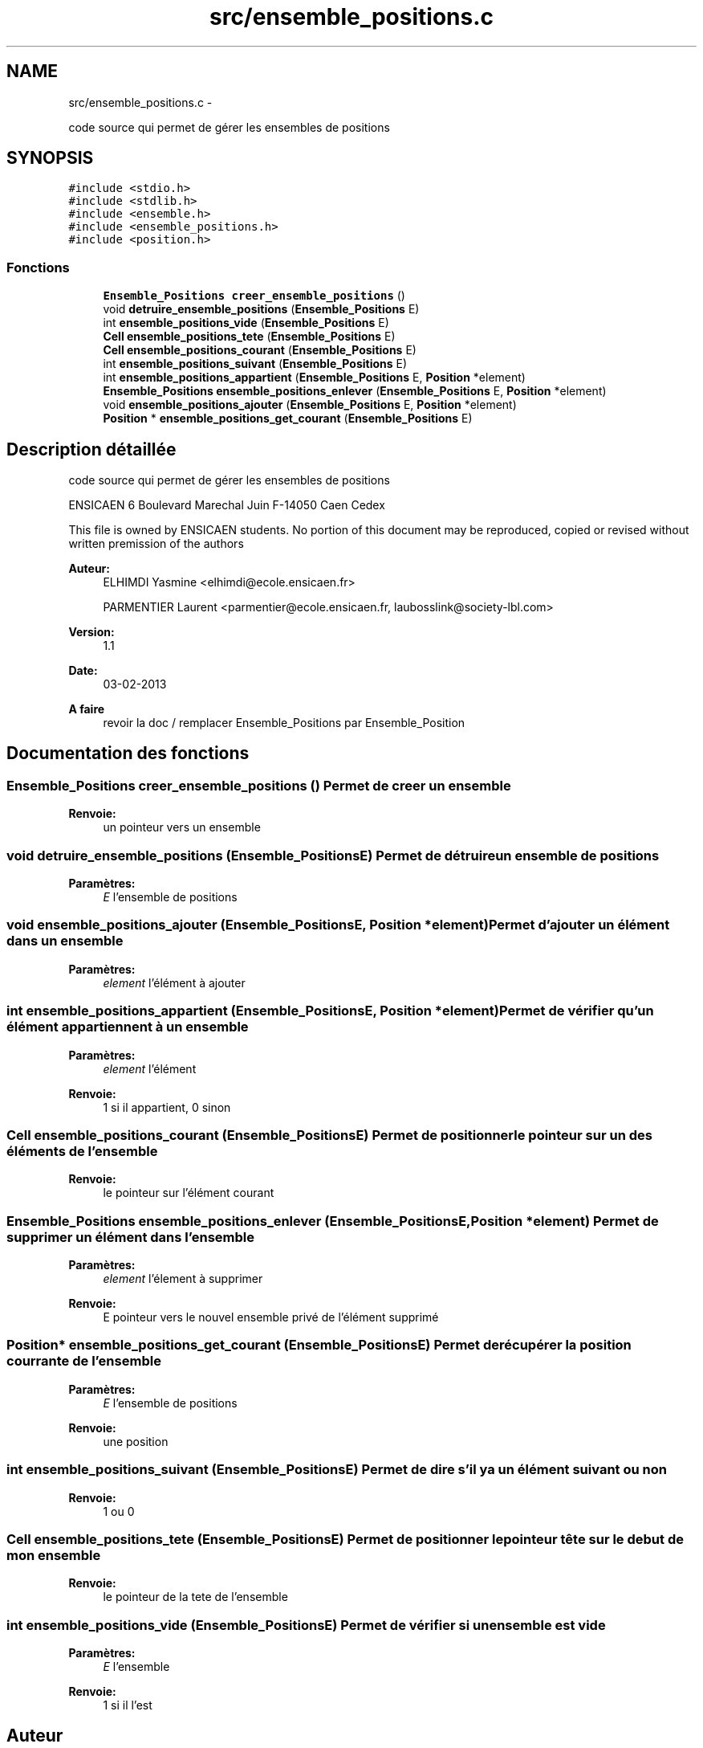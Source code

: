 .TH "src/ensemble_positions.c" 3 "Mardi Février 18 2014" "Jeu du GO" \" -*- nroff -*-
.ad l
.nh
.SH NAME
src/ensemble_positions.c \- 
.PP
code source qui permet de gérer les ensembles de positions  

.SH SYNOPSIS
.br
.PP
\fC#include <stdio\&.h>\fP
.br
\fC#include <stdlib\&.h>\fP
.br
\fC#include <ensemble\&.h>\fP
.br
\fC#include <ensemble_positions\&.h>\fP
.br
\fC#include <position\&.h>\fP
.br

.SS "Fonctions"

.in +1c
.ti -1c
.RI "\fBEnsemble_Positions\fP \fBcreer_ensemble_positions\fP ()"
.br
.ti -1c
.RI "void \fBdetruire_ensemble_positions\fP (\fBEnsemble_Positions\fP E)"
.br
.ti -1c
.RI "int \fBensemble_positions_vide\fP (\fBEnsemble_Positions\fP E)"
.br
.ti -1c
.RI "\fBCell\fP \fBensemble_positions_tete\fP (\fBEnsemble_Positions\fP E)"
.br
.ti -1c
.RI "\fBCell\fP \fBensemble_positions_courant\fP (\fBEnsemble_Positions\fP E)"
.br
.ti -1c
.RI "int \fBensemble_positions_suivant\fP (\fBEnsemble_Positions\fP E)"
.br
.ti -1c
.RI "int \fBensemble_positions_appartient\fP (\fBEnsemble_Positions\fP E, \fBPosition\fP *element)"
.br
.ti -1c
.RI "\fBEnsemble_Positions\fP \fBensemble_positions_enlever\fP (\fBEnsemble_Positions\fP E, \fBPosition\fP *element)"
.br
.ti -1c
.RI "void \fBensemble_positions_ajouter\fP (\fBEnsemble_Positions\fP E, \fBPosition\fP *element)"
.br
.ti -1c
.RI "\fBPosition\fP * \fBensemble_positions_get_courant\fP (\fBEnsemble_Positions\fP E)"
.br
.in -1c
.SH "Description détaillée"
.PP 
code source qui permet de gérer les ensembles de positions 

ENSICAEN 6 Boulevard Marechal Juin F-14050 Caen Cedex
.PP
This file is owned by ENSICAEN students\&. No portion of this document may be reproduced, copied or revised without written premission of the authors 
.PP
\fBAuteur:\fP
.RS 4
ELHIMDI Yasmine <elhimdi@ecole.ensicaen.fr> 
.PP
PARMENTIER Laurent <parmentier@ecole.ensicaen.fr, laubosslink@society-lbl.com> 
.RE
.PP
\fBVersion:\fP
.RS 4
1\&.1 
.RE
.PP
\fBDate:\fP
.RS 4
03-02-2013
.RE
.PP
\fBA faire\fP
.RS 4
revoir la doc / remplacer Ensemble_Positions par Ensemble_Position 
.RE
.PP

.SH "Documentation des fonctions"
.PP 
.SS "\fBEnsemble_Positions\fP \fBcreer_ensemble_positions\fP ()"Permet de creer un ensemble 
.PP
\fBRenvoie:\fP
.RS 4
un pointeur vers un ensemble 
.RE
.PP

.SS "void \fBdetruire_ensemble_positions\fP (\fBEnsemble_Positions\fPE)"Permet de détruire un ensemble de positions 
.PP
\fBParamètres:\fP
.RS 4
\fIE\fP l'ensemble de positions 
.RE
.PP

.SS "void \fBensemble_positions_ajouter\fP (\fBEnsemble_Positions\fPE, \fBPosition\fP *element)"Permet d'ajouter un élément dans un ensemble 
.PP
\fBParamètres:\fP
.RS 4
\fIelement\fP l'élément à ajouter 
.RE
.PP

.SS "int \fBensemble_positions_appartient\fP (\fBEnsemble_Positions\fPE, \fBPosition\fP *element)"Permet de vérifier qu'un élément appartiennent à un ensemble 
.PP
\fBParamètres:\fP
.RS 4
\fIelement\fP l'élément 
.RE
.PP
\fBRenvoie:\fP
.RS 4
1 si il appartient, 0 sinon 
.RE
.PP

.SS "\fBCell\fP \fBensemble_positions_courant\fP (\fBEnsemble_Positions\fPE)"Permet de positionner le pointeur sur un des éléments de l'ensemble 
.PP
\fBRenvoie:\fP
.RS 4
le pointeur sur l'élément courant 
.RE
.PP

.SS "\fBEnsemble_Positions\fP \fBensemble_positions_enlever\fP (\fBEnsemble_Positions\fPE, \fBPosition\fP *element)"Permet de supprimer un élément dans l'ensemble 
.PP
\fBParamètres:\fP
.RS 4
\fIelement\fP l'élement à supprimer 
.RE
.PP
\fBRenvoie:\fP
.RS 4
E pointeur vers le nouvel ensemble privé de l'élément supprimé 
.RE
.PP

.SS "\fBPosition\fP* \fBensemble_positions_get_courant\fP (\fBEnsemble_Positions\fPE)"Permet de récupérer la position courrante de l'ensemble 
.PP
\fBParamètres:\fP
.RS 4
\fIE\fP l'ensemble de positions 
.RE
.PP
\fBRenvoie:\fP
.RS 4
une position 
.RE
.PP

.SS "int \fBensemble_positions_suivant\fP (\fBEnsemble_Positions\fPE)"Permet de dire s'il y a un élément suivant ou non 
.PP
\fBRenvoie:\fP
.RS 4
1 ou 0 
.RE
.PP

.SS "\fBCell\fP \fBensemble_positions_tete\fP (\fBEnsemble_Positions\fPE)"Permet de positionner le pointeur tête sur le debut de mon ensemble 
.PP
\fBRenvoie:\fP
.RS 4
le pointeur de la tete de l'ensemble 
.RE
.PP

.SS "int \fBensemble_positions_vide\fP (\fBEnsemble_Positions\fPE)"Permet de vérifier si un ensemble est vide 
.PP
\fBParamètres:\fP
.RS 4
\fIE\fP l'ensemble 
.RE
.PP
\fBRenvoie:\fP
.RS 4
1 si il l'est 
.RE
.PP

.SH "Auteur"
.PP 
Généré automatiquement par Doxygen pour Jeu du GO à partir du code source\&.
